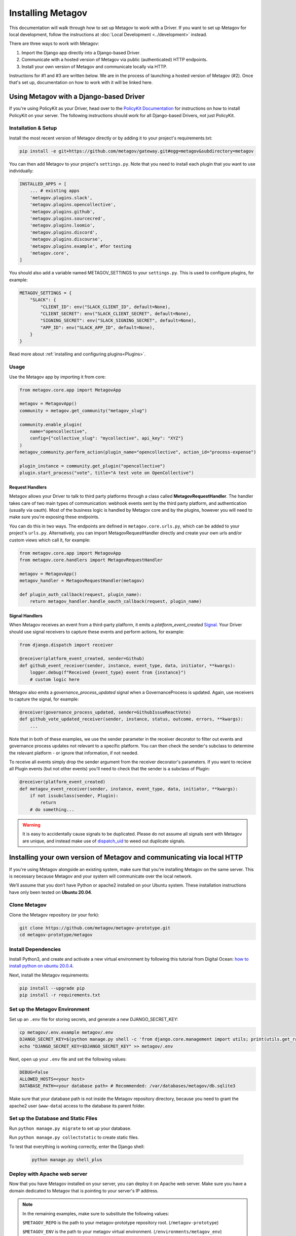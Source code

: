 Installing Metagov
==================

This documentation will walk through how to set up Metagov to work with a Driver. If you want to set up Metagov for local development, follow the instructions at :doc:`Local Development <../development>` instead.

There are three ways to work with Metagov:

1. Import the Django app directly into a Django-based Driver.
2. Communicate with a hosted version of Metagov via public (authenticated) HTTP endpoints.
3. Install your own version of Metagov and communicate locally via HTTP.

Instructions for #1 and #3 are written below. We are in the process of launching a hosted version of Metagov (#2). Once that's set up, documentation on how to work with it will be linked here.

Using Metagov with a Django-based Driver
########################################

If you're using PolicyKit as your Driver, head over to the `PolicyKit Documentation <https://policykit.readthedocs.io/>`_ for instructions on how to install PolicyKit on your server. The following instructions should work for all Django-based Drivers, not just PolicyKit.

Installation & Setup
^^^^^^^^^^^^^^^^^^^^

Install the most recent version of Metagov directly or by adding it to your project's requirements.txt:

.. code-block:: shell

    pip install -e git+https://github.com/metagov/gateway.git#egg=metagov&subdirectory=metagov

You can then add Metagov to your project's ``settings.py``. Note that you need to install each plugin that you want to use individually:

.. code-block:: python

    INSTALLED_APPS = [
        ... # existing apps
        'metagov.plugins.slack',
        'metagov.plugins.opencollective',
        'metagov.plugins.github',
        'metagov.plugins.sourcecred',
        'metagov.plugins.loomio',
        'metagov.plugins.discord',
        'metagov.plugins.discourse',
        'metagov.plugins.example', #for testing
        'metagov.core',
    ]

You should also add a variable named METAGOV_SETTINGS to your ``settings.py``. This is used to configure plugins, for example:

.. code-block:: python

    METAGOV_SETTINGS = {
        "SLACK": {
            "CLIENT_ID": env("SLACK_CLIENT_ID", default=None),
            "CLIENT_SECRET": env("SLACK_CLIENT_SECRET", default=None),
            "SIGNING_SECRET": env("SLACK_SIGNING_SECRET", default=None),
            "APP_ID": env("SLACK_APP_ID", default=None),
        }
    }

Read more about :ref:`installing and configuring plugins<Plugins>`.

Usage
^^^^^

Use the Metagov app by importing it from core:

.. code-block:: python

    from metagov.core.app import MetagovApp

    metagov = MetagovApp()
    community = metagov.get_community("metagov_slug")

    community.enable_plugin(
        name="opencollective",
        config={"collective_slug": "mycollective", api_key": "XYZ"}
    )
    metagov_community.perform_action(plugin_name="opencollective", action_id="process-expense")

    plugin_instance = community.get_plugin("opencollective")
    plugin.start_process("vote", title="A test vote on OpenCollective")

Request Handlers
""""""""""""""""

Metagov allows your Driver to talk to third party platforms through a class called **MetagovRequestHandler**. The handler takes care of two main types of communication: webhook events sent by the third party platform, and authentication (usually via oauth). Most of the business logic is handled by Metagov core and by the plugins, however you will need to make sure you're exposing these endpoints.

You can do this in two ways. The endpoints are defined in ``metagov.core.urls.py``, which can be added to your project's ``urls.py``. Alternatively, you can import MetagovRequestHandler directly and create your own urls and/or custom views which call it, for example:

.. code-block:: python

    from metagov.core.app import MetagovApp
    from metagov.core.handlers import MetagovRequestHandler

    metagov = MetagovApp()
    metagov_handler = MetagovRequestHandler(metagov)

    def plugin_auth_callback(request, plugin_name):
        return metagov_handler.handle_oauth_callback(request, plugin_name)

Signal Handlers
"""""""""""""""

When Metagov receives an event from a third-party platform, it emits a `platform_event_created` `Signal <https://docs.djangoproject.com/en/4.0/topics/signals/>`_. Your Driver should use signal receivers to capture these events and perform actions, for example:

.. code-block:: python

    from django.dispatch import receiver

    @receiver(platform_event_created, sender=Github)
    def github_event_receiver(sender, instance, event_type, data, initiator, **kwargs):
        logger.debug(f"Received {event_type} event from {instance}")
        # custom logic here

Metagov also emits a `governance_process_updated` signal when a GovernanceProcess is updated. Again, use receivers to capture the signal, for example:

.. code-block:: python

    @receiver(governance_process_updated, sender=GithubIssueReactVote)
    def github_vote_updated_receiver(sender, instance, status, outcome, errors, **kwargs):
        ...

Note that in both of these examples, we use the sender parameter in the receiver decorator to filter out events and governance process updates not relevant to a specific platform. You can then check the sender's subclass to determine the relevant platform - or ignore that information, if not needed.

To receive all events simply drop the sender argument from the receiver decorator's parameters. If you want to recieve all Plugin events (but not other events) you'll need to check that the sender is a subclass of Plugin:

.. code-block:: python

    @receiver(platform_event_created)
    def metagov_event_receiver(sender, instance, event_type, data, initiator, **kwargs):
        if not issubclass(sender, Plugin):
            return
        # do something...

.. warning::

    It is easy to accidentally cause signals to be duplicated. Please do not assume all signals sent with Metagov are unique, and instead make use of `dispatch_uid <https://docs.djangoproject.com/en/4.0/topics/signals/#preventing-duplicate-signals>`_ to weed out duplicate signals.


Installing your own version of Metagov and communicating via local HTTP
#######################################################################

If you're using Metagov alongside an existing system, make sure that you're installing Metagov on the same server. This is necessary because Metagov and your system will communicate over the local network.

We’ll assume that you don’t have Python or apache2 installed on your Ubuntu system.
These installation instructions have only been tested on **Ubuntu 20.04**.

Clone Metagov
^^^^^^^^^^^^^

Clone the Metagov repository (or your fork):

.. code-block:: shell

    git clone https://github.com/metagov/metagov-prototype.git
    cd metagov-prototype/metagov


Install Dependencies
^^^^^^^^^^^^^^^^^^^^

Install Python3, and create and activate a new virtual environment by following
this tutorial from Digital Ocean: `how to install python on ubuntu 20.0.4 <https://www.digitalocean.com/community/tutorials/how-to-install-python-3-and-set-up-a-programming-environment-on-an-ubuntu-20-04-server>`_.

Next, install the Metagov requirements:

.. code-block:: shell

    pip install --upgrade pip
    pip install -r requirements.txt

Set up the Metagov Environment
^^^^^^^^^^^^^^^^^^^^^^^^^^^^^^

Set up an ``.env`` file for storing secrets, and generate a new DJANGO_SECRET_KEY:

.. code-block:: shell

    cp metagov/.env.example metagov/.env
    DJANGO_SECRET_KEY=$(python manage.py shell -c 'from django.core.management import utils; print(utils.get_random_secret_key())')
    echo "DJANGO_SECRET_KEY=$DJANGO_SECRET_KEY" >> metagov/.env

Next, open up your ``.env`` file and set the following values:

.. code-block:: shell

    DEBUG=False
    ALLOWED_HOSTS=<your host>
    DATABASE_PATH=<your database path> # Recommended: /var/databases/metagov/db.sqlite3


Make sure that your database path is not inside the Metagov repository directory, because you need to grant the apache2 user (``www-data``) access to the database its parent folder.

Set up the Database and Static Files
^^^^^^^^^^^^^^^^^^^^^^^^^^^^^^^^^^^^

Run ``python manage.py migrate`` to set up your database.

Run ``python manage.py collectstatic`` to create static files.

To test that everything is working correctly, enter the Django shell:

    .. code-block:: shell

         python manage.py shell_plus

Deploy with Apache web server
^^^^^^^^^^^^^^^^^^^^^^^^^^^^^

Now that you have Metagov installed on your server, you can deploy it on Apache web server.
Make sure you have a domain dedicated to Metagov that is pointing to your server's IP address.

.. note::

    In the remaining examples, make sure to substitute the following values:

    ``$METAGOV_REPO`` is the path to your metagov-prototype repository root. (``/metagov-prototype``)

    ``$METAGOV_ENV`` is the path to your metagov virtual environment. (``/environments/metagov_env``)

    ``$SERVER_NAME`` is  your server name. (``metagov.mysite.com``)

1. Install and start apache2

   .. code-block:: shell

        sudo apt-get install apache2 libapache2-mod-wsgi-py3
        sudo service apache2 start

2. Create a new apache2 config file:

   .. code-block:: shell

        cd /etc/apache2/sites-available
        # replace SERVER_NAME (ie metagov.mysite.org.conf)
        cp default-ssl.conf SERVER_NAME.conf

3. Edit the config file to look like this:


    .. code-block:: aconf

        <IfModule mod_ssl.c>
                <VirtualHost _default_:443>
                    ServerName $SERVER_NAME
                    ServerAdmin webmaster@localhost
                    Alias /static $METAGOV_REPO/metagov/static

                    # 🚨 IMPORTANT: Restrict internal endpoints to local traffic 🚨
                    <Location /api/internal>
                        Require ip YOUR-IP-ADDRESS
                    </Location>

                    # Grant access to static files for the API docs.
                    <Directory $METAGOV_REPO/metagov/static>
                            Require all granted
                    </Directory>

                    # Grant access to wsgi.py file. This is the Django server.
                    <Directory $METAGOV_REPO/metagov/metagov>
                        <Files wsgi.py>
                                Require all granted
                        </Files>
                    </Directory>

                    WSGIDaemonProcess metagov python-home=$METAGOV_ENV python-path=$METAGOV_REPO/metagov
                    WSGIProcessGroup metagov
                    WSGIScriptAlias / $METAGOV_REPO/metagov/metagov/wsgi.py

                    # .. REST ELIDED
                </VirtualHost>
        </IfModule>

4. Test your config with ``apache2ctl configtest``. You should get a "Syntax OK" as a response.

5. Enable your site:

    .. code-block:: shell

        # activate your config
        a2ensite /etc/apache2/sites-available/$SERVER_NAME.conf

        # disable the default config
        sudo a2dissite 000-default-le-ssl.conf

6. Get an SSL certificate and set it up to auto-renew using LetsEncrypt:

    .. code-block:: shell

        sudo apt install certbot python3-certbot-apache
        sudo certbot --apache

7. Add the certificates to your ``$SERVER_NAME.conf`` file:

    .. code-block:: aconf

        SSLCertificateFile /etc/letsencrypt/live/$SERVER_NAME/fullchain.pem
        SSLCertificateKeyFile /etc/letsencrypt/live/$SERVER_NAME/privkey.pem

8. Reload the config:

   .. code-block:: shell

        systemctl reload apache2

9.  Give the Apache2 user access to the database directory and the logging directory (update paths as needed):

    .. code-block:: shell

            sudo chown -R www-data:www-data /var/log/django
            sudo chown -R www-data:www-data /var/databases/metagov

10. Load your site in the browser.

   Check for errors at ``/var/log/apache2/error.log`` and ``/var/log/django/debug.log`` (or whatever logging path you have defined in ``settings.py``). The ``www-data`` user should own the Django log directory and have write-access to the log file.

11. Any time you update the code, you'll need to run ``systemctl reload apache2`` to reload the server.

Set up Celery
^^^^^^^^^^^^^^^

Metagov uses `Celery <https://docs.celeryproject.org/en/stable/index.html>`_ to run scheduled tasks for Governance Processes and Plugin listeners.
Follow these instructions to run a celery daemon on your Ubuntu machine using ``systemd``.
For more information about configuration options, see the `Celery Daemonization <https://docs.celeryproject.org/en/stable/userguide/daemonizing.html>`_.


Create RabbitMQ virtual host
""""""""""""""""""""""""""""

Install RabbitMQ and create a virtual host:

.. code-block:: shell

    sudo apt-get install rabbitmq-server

    sudo rabbitmqctl add_user 'username' 'password'
    sudo rabbitmqctl add_vhost 'metagov-vhost'
    sudo rabbitmqctl set_permissions -p 'metagov-vhost' 'username' '.*' '.*' '.*'

In ``metagov/settings.py``, set the ``CELERY_BROKER_URL`` as follows, substituting values for your RabbitMQ username, password, and virtual host:

.. code-block:: python

    CELERY_BROKER_URL = "amqp://USERNAME:PASSWORD@localhost:5672/CUSTOMVIRTUALHOST"


Create celery user
""""""""""""""""""

If you don't already have a ``celery`` user, create one:

.. code-block:: bash

    sudo useradd celery -d /home/celery -b /bin/bash

Give the ``celery`` user access to necessary pid and log folders:

.. code-block:: bash

    sudo useradd celery -d /home/celery -b /bin/bash
    sudo mkdir /var/log/celery
    sudo chown -R celery:celery /var/log/celery
    sudo chmod -R 755 /var/log/celery

    sudo mkdir /var/run/celery
    sudo chown -R celery:celery /var/run/celery
    sudo chmod -R 755 /var/run/celery

The ``celery`` user will also need write access to the Django log file and the database.
To give ``celery`` access, create a group that contains both ``www-data`` (the apache2 user) and ``celery``.
For example, if your Django logs are in ``/var/log/django`` and your database is in ``/var/databases``:

.. code-block:: bash

    sudo groupadd www-and-celery
    sudo usermod -a -G www-and-celery celery
    sudo usermod -a -G www-and-celery www-data

    # give the group read-write access to logs
    sudo chgrp -R www-and-celery /var/log/django
    sudo chmod -R 775 /var/log/django

    # give the group read-write access to database
    sudo chgrp -R www-and-celery /var/databases
    sudo chmod -R 775 /var/databases


Create Celery configuration files
"""""""""""""""""""""""""""""""""

Next, you'll need to create three Celery configuration files for Metagov:

``/etc/conf.d/celery-metagov``
""""""""""""""""""""""""""""""

.. code-block:: bash

    CELERYD_NODES="mg1"

    # Absolute or relative path to the 'celery' command:
    CELERY_BIN="$METAGOV_ENV/bin/celery"

    # App instance to use
    CELERY_APP="metagov"

    # How to call manage.py
    CELERYD_MULTI="multi"

    # Extra command-line arguments to the worker
    CELERYD_OPTS="--time-limit=300 --concurrency=4"

    # - %n will be replaced with the first part of the nodename.
    # - %I will be replaced with the current child process index
    #   and is important when using the prefork pool to avoid race conditions.
    CELERYD_PID_FILE="/var/run/celery/%n.pid"
    CELERYD_LOG_FILE="/var/log/celery/%n%I.log"
    CELERYD_LOG_LEVEL="INFO"

    # you may wish to add these options for Celery Beat
    CELERYBEAT_PID_FILE="/var/run/celery/metagov_beat.pid"
    CELERYBEAT_LOG_FILE="/var/log/celery/metagov_beat.log"

``/etc/systemd/system/celery-metagov.service``
""""""""""""""""""""""""""""""""""""""""""""""

.. code-block:: bash

    [Unit]
    Description=Celery Service
    After=network.target

    [Service]
    Type=forking
    User=celery
    Group=celery
    EnvironmentFile=/etc/conf.d/celery-metagov
    WorkingDirectory=$METAGOV_REPO/metagov
    ExecStart=/bin/sh -c '${CELERY_BIN} multi start ${CELERYD_NODES} \
    -A ${CELERY_APP} --pidfile=${CELERYD_PID_FILE} \
    --logfile=${CELERYD_LOG_FILE} --loglevel=${CELERYD_LOG_LEVEL} ${CELERYD_OPTS}'
    ExecStop=/bin/sh -c '${CELERY_BIN} multi stopwait ${CELERYD_NODES} \
    --pidfile=${CELERYD_PID_FILE}'
    ExecReload=/bin/sh -c '${CELERY_BIN} multi restart ${CELERYD_NODES} \
    -A ${CELERY_APP} --pidfile=${CELERYD_PID_FILE} \
    --logfile=${CELERYD_LOG_FILE} --loglevel=${CELERYD_LOG_LEVEL} ${CELERYD_OPTS}'

    [Install]
    WantedBy=multi-user.target


``/etc/systemd/system/celerybeat-metagov.service``
""""""""""""""""""""""""""""""""""""""""""""""""""

.. code-block:: bash

    [Unit]
    Description=Celery Beat Service
    After=network.target

    [Service]
    Type=simple
    User=celery
    Group=celery
    EnvironmentFile=/etc/conf.d/celery-metagov
    WorkingDirectory=$METAGOV_REPO/metagov
    ExecStart=/bin/sh -c '${CELERY_BIN} -A ${CELERY_APP}  \
    beat --pidfile=${CELERYBEAT_PID_FILE} \
    --logfile=${CELERYBEAT_LOG_FILE} --loglevel=${CELERYD_LOG_LEVEL} \
    --schedule=/var/run/celery/celerybeat-metagov-schedule'

    [Install]
    WantedBy=multi-user.target

After creating the files (and after any time you change them) run the following command:

.. code-block:: shell

    sudo systemctl daemon-reload

Start Celery services
"""""""""""""""""""""

.. code-block:: shell

    # Start RabbitMQ
    sudo service rabbitmq-server start

    # Start celery and celerybeat services
    systemctl start celery-metagov celerybeat-metagov

    # Check status of all celery services
    systemctl status 'celery*'
    systemctl list-units | grep celery

    # Inspect celery metagov logs
    less /var/log/celery/mg1.log          # logs from the worker
    less /var/log/celery/metagov_beat.log # logs from celerybeat
    less /var/log/django/metagov.log      # tasks should log to metagov's normal file handler

    # Restart celery. You'll need to do this whenever the task code changes.
    systemctl restart celery-metagov

**Troubleshooting**: If celery or celerybeat fail to start up as a service,
try running celery directly to see if there are errors in your code:

.. code-block:: shell

    celery -A metagov worker -l info --uid celery
    celery -A metagov beat -l info --uid celery --schedule=/var/run/celery/celerybeat-metagov-schedule

Plugins
#######

Some plugins require administrator setup before they can be used.

Slack
^^^^^

In order to use the Metagov Slack plugin, the Metagov server administrator
needs to create a new Slack App and store its credentials on the server where Metagov is being used:

1. Go to https://api.slack.com/apps
2. Click “Create New App” and select "From an app manifest"
3. Paste in the `manifest.yaml file <https://github.com/metagov/metagov-prototype/blob/master/metagov/metagov/plugins/slack/manifest.yaml>`_. Replace ``$METAGOV_SERVER`` with the URL for your Metagov server under ``redirect_urls`` and ``request_url``. Optional: adjust scopes, events, and bot name as desired.
4. Click “Manage Distribution”->”Activate Public Distribution.” This step is necessary if you want your app to be installable to multiple Slack workspaces.
5. In your Django app's ``.env`` file, set the values for Slack's App ID, Client ID, Client Secret, and Signing Secret.
6. In the Slack app management page, verify the URLs for the OAuth callback, the Events Subscription Request URL, and the Interactivity Request URL.

Discord
^^^^^^^

1. Go to https://discord.com/developers/applications
2. Click "New Application"
3. Under OAuth2, add the redirect URL ``[SERVER_URL]/auth/discord/callback``
4. Add a new Bot and enable these options:

    - Public Bot
    - Requires OAuth2 Code Grant
    - Presence Intent
    - Server Members Intent

5. In your Django app's ``.env`` file, set the values for Discord's bot token, client ID, client secret, and public key.

Twitter
^^^^^^^

1. Create a new account for your bot
2. Apply for a developer account for that account
3. Go to the developer portal and create a new Project (NOT a standalone app). Follow the prompts.
4. On completion, you should see the API Key, API Secret Key, and Bearer Token.
5. On the Metagov server, copy ``metagov/plugins/twitter/.env.example`` to ``metagov/plugins/twitter/.env``.
6. In your Django app's ``.env`` file, fill in the Twitter values. To get the values for ``TWITTER_ACCESS_TOKEN`` and ``TWITTER_ACCESS_TOKEN_SECRET``, you'll need to generate a new access token and secret in the developer portal.

Github
^^^^^^

In order to ues the Metagov Github plugin, the Metagov server administrator needs to create a new Github app and link it to Metagov:

1. Create a metagov app and get the app ID. You can follow `this guide <https://docs.github.com/en/developers/apps/building-github-apps/creating-a-github-app>`_. Don't forget to `set permissions and subscribe to events <https://docs.github.com/en/developers/apps/managing-github-apps/editing-a-github-apps-permissions>`_.
2. On Github, generate and download a `private key <https://docs.github.com/en/developers/apps/building-github-apps/authenticating-with-github-apps#generating-a-private-key>`_. Put the private key in the github plugin folder.
3. In your Django app's ``.env`` file, fill in the GitHub values. Put the app ID in the file as well as the path to your private key.

The plugin should now work. To use the app in their community, an admin will have to install the app manually on Github. They will then provide the installation ID and organization name as configuration parameters when enabling the plugin. We are working to make this process smoother in the future.
